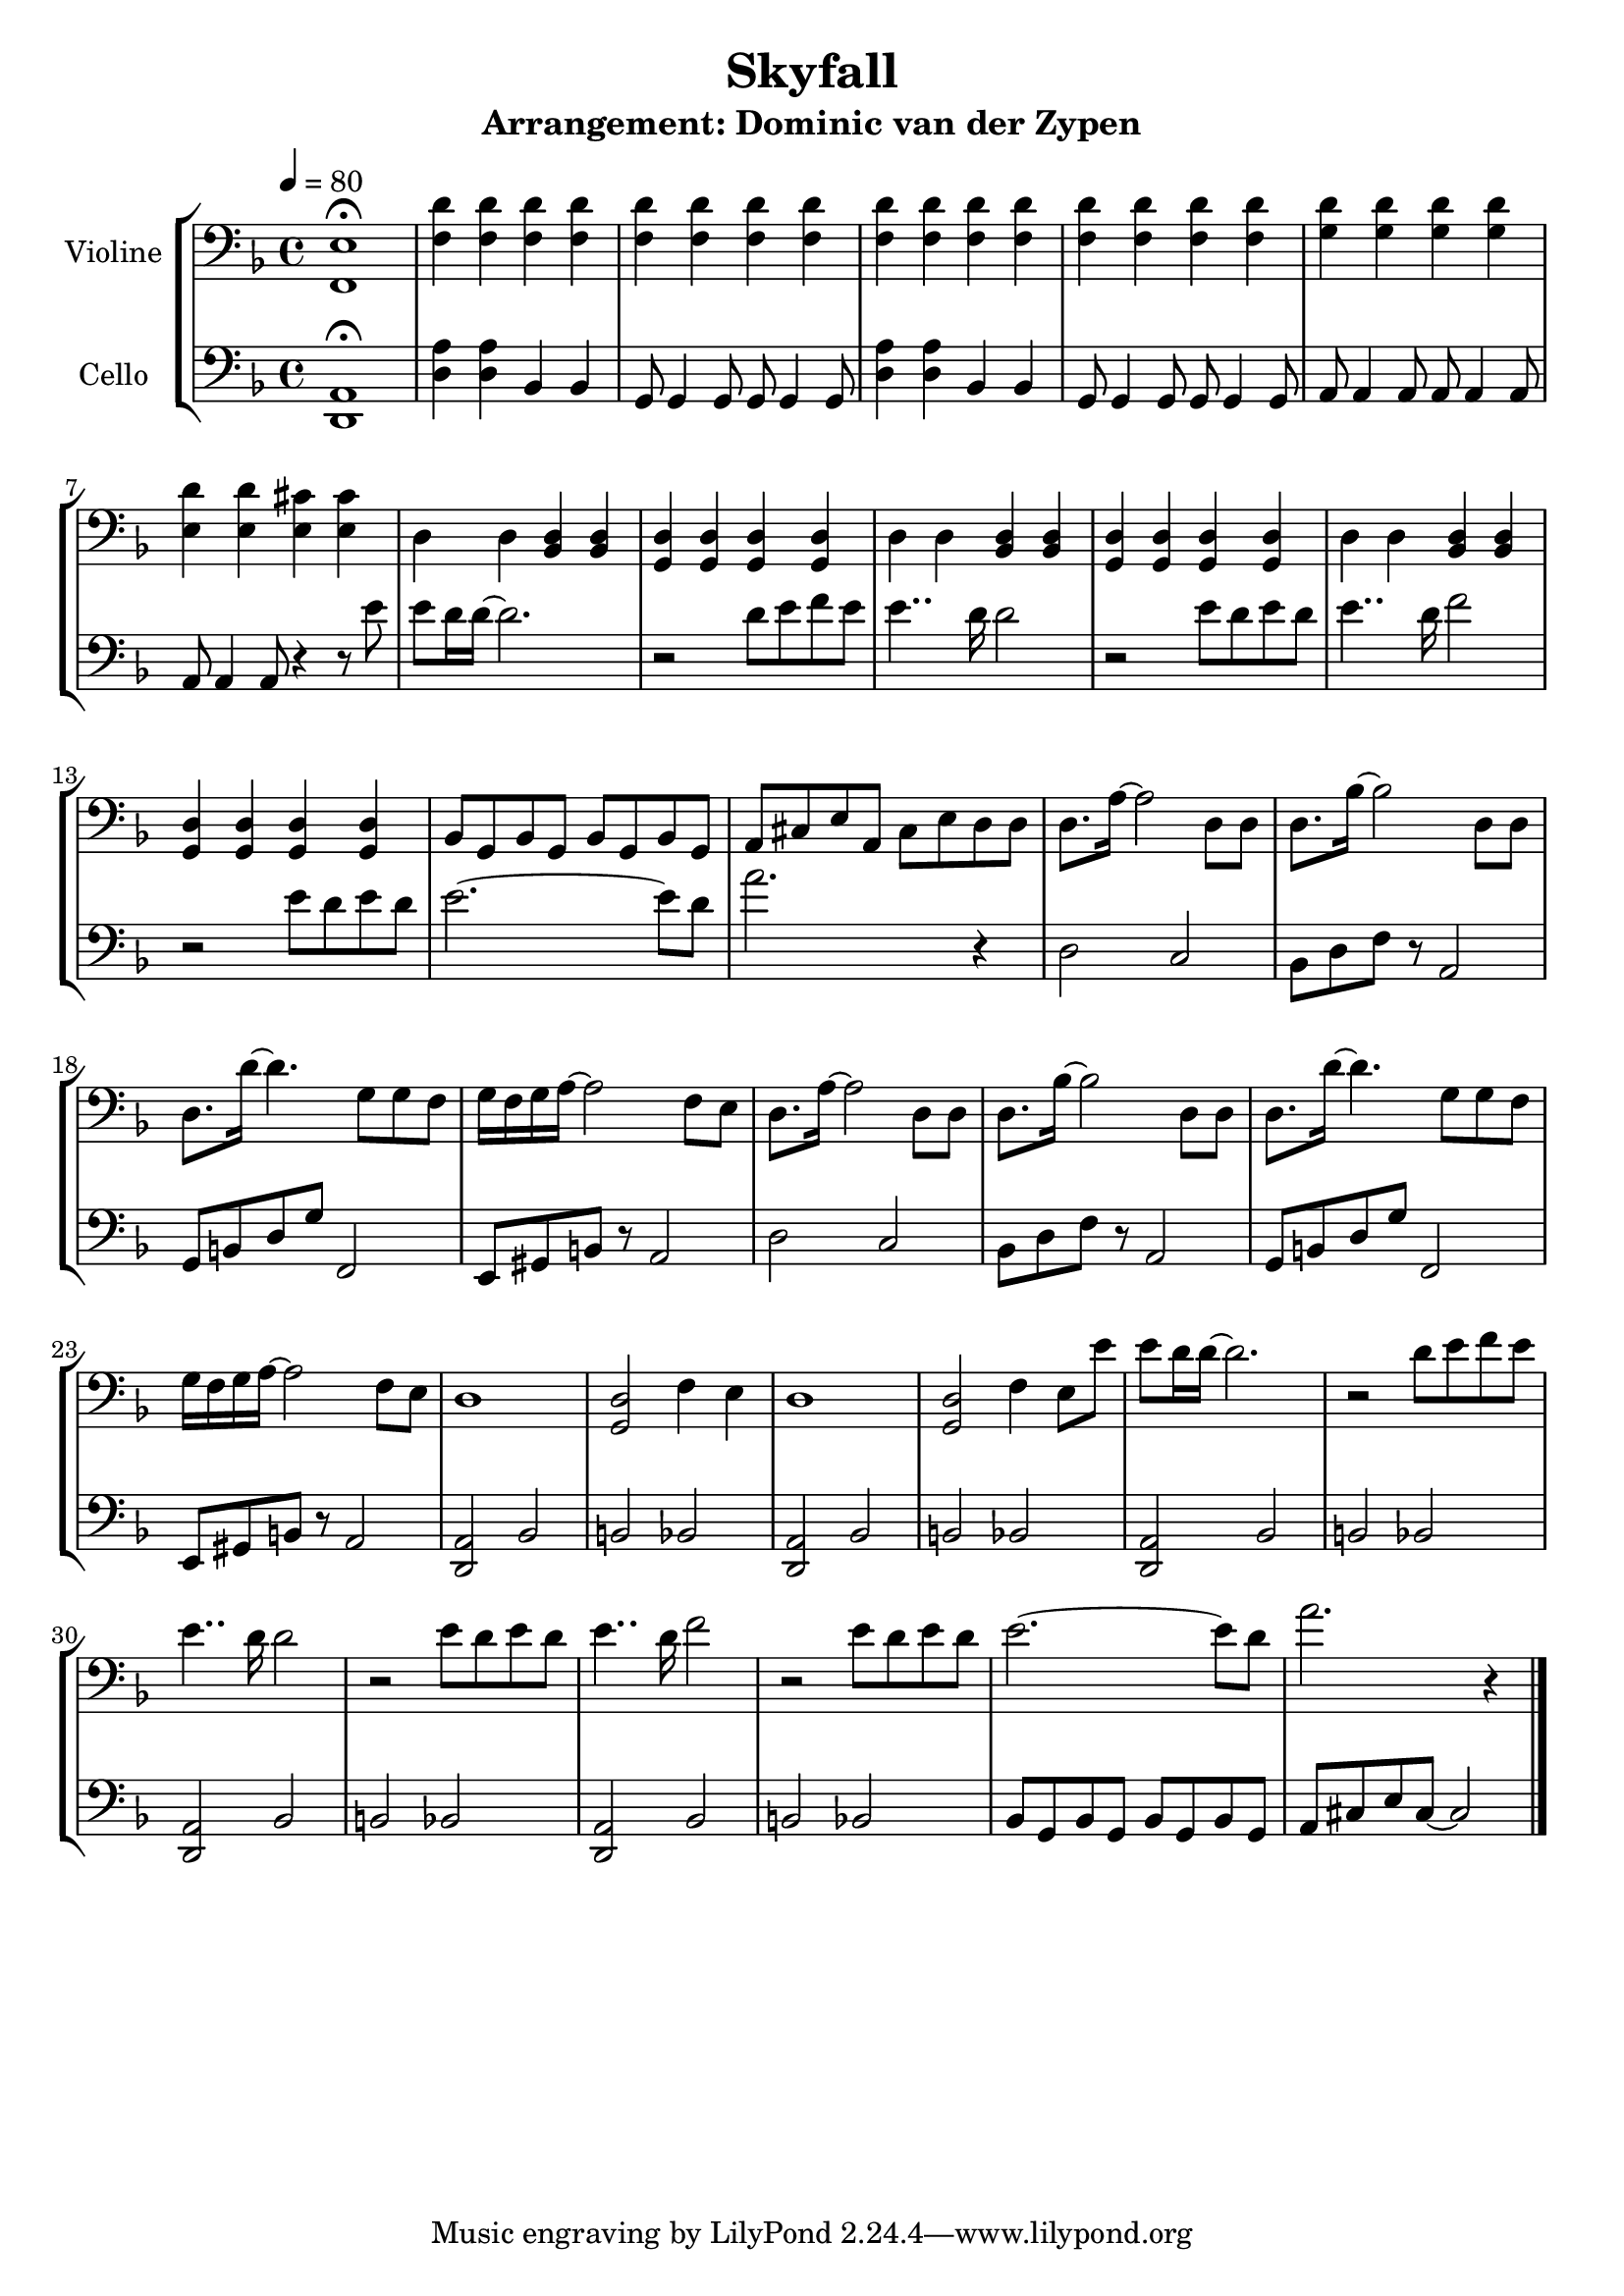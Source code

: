 % Author: Dominic van der Zypen
% Created using vi
% Last modified: 2020-10-29

\version "2.16.0"  % necessary for upgrading to future LilyPond versions.
 
\header{ 
  title = "Skyfall"
  subtitle = "Arrangement: Dominic van der Zypen"
} 

global= { 
  \time 4/4
  \key d \minor
  \tempo 4 = 80
} 
%--------------------------------- Violine
cellodominic = \new Voice \relative c' {
  \set Staff.instrumentName = #"Violine"
  \clef bass 
  <f,, e'>1 \fermata | <f' d'>4 <f d'> <f d'> <f d'> |%bar2
  <f d'><f d'> <f d'> < f d'> | <f d'>4 <f d'> <f d'> <f d'> |%bar4
  <f d'><f d'> <f d'> < f d'> | <g d'> <g d'> <g d'> <g d'> |%bar6
  <e d'> <e d'> <e cis'> <e cis'> |%bar7
  %---------- Vocals: "This is the end" ---------
  d  d <bes d> <bes d> | <g d'> <g d'> <g d'> <g d'> |%bar9
  d' d <bes d> <bes d> | <g d'> <g d'> <g d'> <g d'> |%bar11
  d' d <bes d> <bes d> | <g d'> <g d'> <g d'> <g d'> |%bar13
  bes8 g bes g bes g bes g | a cis e a, cis e d d|%bar15
  %---------- Vocals: "Let the sky fall" ---------
  d8. a'16~a2 d,8 d | d8. bes'16~ bes2 d,8 d |%bar17
  d8. d'16~d4. g,8 g f | g16 f g a~a2 f8 e |%bar19
  d8. a'16~a2 d,8 d | d8. bes'16~ bes2 d,8 d |%bar21
  d8. d'16~d4. g,8 g f | g16 f g a~a2 f8 e |%bar23
  d1 | <g, d'>2 f'4 e | d1 | <g, d'>2 f'4 e8 e'8 |%bar27
  %---------- Vocals: "This is the end" ---------
  e8 d16 d16~d2. | r2 d8 e f e |%bar9
  e4.. d16 d2 | r2 e8 d e d |%bar11
  e4.. d16 f2 | r2 e8 d e d |%bar13
  e2.~e8 d8 | a'2. r4 |%bar15
  \bar "|." 
} 
%---------------------------------- Cello 
celloruth = \new Voice \relative c' { 
  \set Staff.instrumentName = #"Cello"
  \clef bass 
  <d,, a'>1 \fermata | <d' a'>4 <d a'> bes bes |%bar2
  g8 g4 g8 g8 g4 g8 | <d' a'>4 <d a'> bes bes |%bar4
  g8 g4 g8 g8 g4 g8 | a8 a4 a8 a8 a4 a8 |%bar6
  a8 a4 a8 r4 r8 e''8 | %bar7 -> auftakt zu vocals
  %---------- Vocals: "This is the end" ---------
  e8 d16 d16~d2. | r2 d8 e f e |%bar9
  e4.. d16 d2 | r2 e8 d e d |%bar11
  e4.. d16 f2 | r2 e8 d e d |%bar13
  e2.~e8 d8 | a'2. r4 |%bar15
  %---------- Vocals: "Let the sky fall" ---------
  d,,2 c | bes8 d f r8 a,2 |%bar17
  g8 b d g f,2 | e8 gis b r8 a2 |%bar19
  d2 c | bes8 d f r8 a,2 |%bar21
  g8 b d g f,2 | e8 gis b r8 a2 |%bar23
  <d, a'>2 bes' | b bes | <d, a'>2 bes' |b bes |%bar27
  %---------- Vocals: "This is the end" ---------
  <d, a'>2 bes' | b bes | <d, a'>2 bes' |b bes |%bar27
  <d, a'>2 bes' | b bes | bes8 g bes g bes g bes g | a cis e cis~cis2 |
  \bar "|." 
} 

\score { 
  \new StaffGroup << 
    \new Staff << \global \cellodominic >>
    \new Staff << \global \celloruth >> 
  >> 
  \layout { } 
  \midi { } 
}